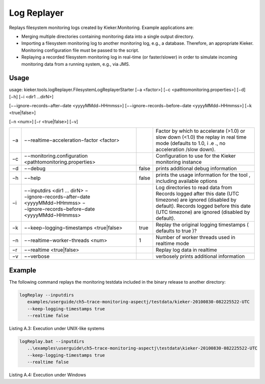 .. _kieker-tools-log-replayer:

Log Replayer 
============

Replays filesystem monitoring logs created by Kieker.Monitoring. Example
applications are:

-  Merging multiple directories containing monitoring data into a single
   output directory.
-  Importing a filesystem monitoring log to another monitoring log,
   e.g., a database. Therefore, an appropriate Kieker. Monitoring
   configuration file must be passed to the script.
-  Replaying a recorded filesystem monitoring log in real-time (or
   faster/slower) in order to simulate incoming monitoring data from a
   running system, e.g., via JMS.

Usage
-----

usage: kieker.tools.logReplayer.FilesystemLogReplayerStarter [−a
<factor>] [−c <\path\to\monitoring.properties>] [−d] [−h] [−i <dir1
...dirN>]

[−−ignore−records−after−date <yyyyMMdd−HHmmss>]
[−−ignore−records−before−date <yyyyMMdd−HHmmss>] [−k <true|false>]

[−n <num>] [−r <true|false>] [−v]

== =========================================================== ===== ============================================================================================================================================
−a −−realtime−acceleration−factor <factor>                           Factor by which to accelerate (>1.0) or slow down (<1.0) the replay in real time mode (defaults to 1.0, i .e ., no acceleration /slow down).
−c −−monitoring.configuration <\path\to\monitoring.properties>       Configuration to use for the Kieker monitoring instance
−d −−debug                                                     false prints additional debug information
−h −−help                                                      false prints the usage information for the tool , including available options
−i −−inputdirs <dir1 ... dirN>                                       Log directories to read data from
   −−ignore−records−after−date <yyyyMMdd−HHmmss>                     Records logged after this date (UTC timezone) are ignored (disabled by default).
   −−ignore−records−before−date <yyyyMMdd−HHmmss>                    Records logged before this date (UTC timezone) are ignored (disabled by default).
−k −−keep−logging−timestamps <true|false>                      true  Replay the original logging timestamps ( defaults to true )?
−n −−realtime−worker−threads <num>                             1     Number of worker threads used in realtime mode
−r −−realtime <true|false>                                           Replay log data in realtime
−v −−verbose                                                         verbosely prints additional information
== =========================================================== ===== ============================================================================================================================================

Example
-------

The following command replays the monitoring testdata included in the
binary release to another directory:

.. code::
  
  logReplay --inputdirs
     examples/userguide/ch5–trace-monitoring-aspectj/testdata/kieker-20100830-082225522-UTC
     --keep-logging-timestamps true
     --realtime false

Listing A.3: Execution under UNIX-like systems

.. code::
  
  logReplay.bat --inputdirs
     ..\examples\userguide\ch5–trace-monitoring-aspectj\testdata\kieker-20100830-082225522-UTC
     --keep-logging-timestamps true
     --realtime false

Listing A.4: Execution under Windows

